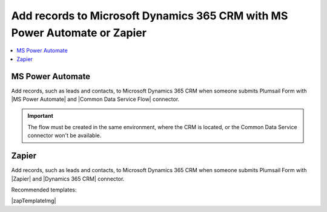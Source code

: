 .. title:: Add records to Dynamics 365 CRM from Plumsail Form with MS Power Automate or Zapier

.. meta::
   :description: Templates for public web forms integration with Microsoft Dynamics 365 CRM in MS Power Automate or Zapier

Add records to Microsoft Dynamics 365 CRM with MS Power Automate or Zapier
==========================================================================

.. contents::
 :local:
 :depth: 1

MS Power Automate
--------------------------------------------------
Add records, such as leads and contacts, to Microsoft Dynamics 365 CRM when someone submits Plumsail Form with |MS Power Automate| and |Common Data Service Flow| connector.

|flow process img|

.. |flow process img| image:: ../images/integration/365-crm/integration-365-crm-flow-process.png
   :alt: Flow process

.. |MS Power Automate|  raw:: html

   <a href="https://flow.microsoft.com/" target="_blank">MS Power Automate</a>

.. |Common Data Service Flow|  raw:: html

   <a href="https://us.flow.microsoft.com/en-us/connectors/shared_commondataservice/common-data-service/" target="_blank">Common Data Service</a>

.. important::   The flow must be created in the same environment, where the CRM is located, or the Common Data Service connector won't be available.

Zapier
--------------------------------------------------
Add records, such as leads and contacts, to Microsoft Dynamics 365 CRM when someone submits Plumsail Form with |Zapier| and |Dynamics 365 CRM| connector.

Recommended templates: 

|zapTemplateImg|

.. |Zapier|  raw:: html

   <a href="https://zapier.com/" target="_blank">Zapier</a>

.. |Dynamics 365 CRM|  raw:: html

   <a href="https://zapier.com/apps/microsoft-dynamics-crm/integrations" target="_blank">Microsoft Dynamics 365 CRM</a>

.. |zapTemplateImg|  raw:: html

   <script type="text/javascript" src="https://zapier.com/apps/embed/widget.js?guided_zaps=247534,247600,247645"></script>

